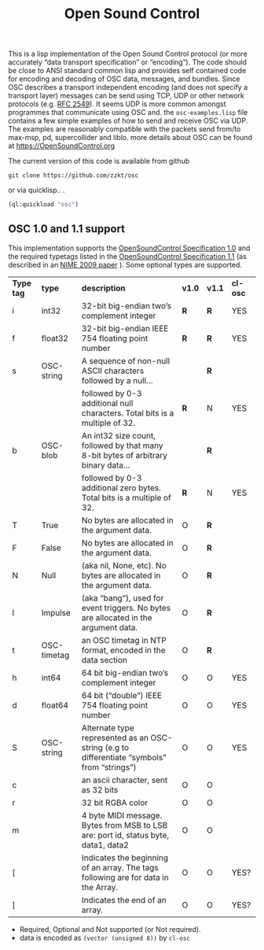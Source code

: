 # -*- mode: org;  coding: utf-8; -*-
#+title: Open Sound Control

This is a lisp implementation of the Open Sound Control protocol (or more accurately  “data transport specification” or “encoding”). The code should be close to ANSI standard common lisp and provides self contained code for encoding and decoding of OSC data, messages, and bundles. Since OSC describes a transport independent encoding (and does not specify a transport layer) messages can be send using TCP,  UDP or other network protocols (e.g. [[https://www.rfc-editor.org/rfc/rfc2549][RFC 2549]]). It seems UDP is more common amongst  programmes that communicate using OSC and. the =osc-examples.lisp= file contains a few simple examples of how to send and receive OSC via UDP. The examples are reasonably compatible with the packets send from/to max-msp, pd, supercollider and liblo. more details about OSC can be found at https://OpenSoundControl.org

The current version of this code is available from github

#+BEGIN_SRC shell
git clone https://github.com/zzkt/osc
#+END_SRC

or via quicklisp.. .

#+BEGIN_SRC lisp
(ql:quickload "osc")
#+END_SRC

** OSC 1.0 and 1.1 support

This implementation supports the [[https://opensoundcontrol.stanford.edu/spec-1_0.html][OpenSoundControl Specification 1.0]] and the required typetags listed in the [[https://opensoundcontrol.stanford.edu/spec-1_1.html][OpenSoundControl Specification 1.1]] (as described in an [[https://opensoundcontrol.stanford.edu/files/2009-NIME-OSC-1.1.pdf][NIME 2009 paper]] ). Some optional types are supported.

| *Type tag* | *type*        | *description*                                                                                 | *v1.0* | *v1.1* | *cl-osc* |
| i        | int32       | 32-bit big-endian two’s complement integer                                                  | *R*    | *R*    | YES    |
| f        | float32     | 32-bit big-endian IEEE 754 floating point number                                            | *R*    | *R*    | YES    |
| s        | OSC-string  | A sequence of non-null ASCII characters followed by a null…                                 |      | *R*    |        |
|          |             | followed by 0-3 additional null characters. Total bits is a multiple of 32.                 | *R*    | N    | YES    |
| b        | OSC-blob    | An int32 size count, followed by that many 8-bit bytes of arbitrary binary data…            |      | *R*    |        |
|          |             | followed by 0-3 additional zero bytes. Total bits is a multiple of 32.                      | *R*    | N    | YES    |
| T        | True        | No bytes are allocated in the argument data.                                                | O    | *R*    |        |
| F        | False       | No bytes are allocated in the argument data.                                                | O    | *R*    |        |
| N        | Null        | (aka nil, None, etc). No bytes are allocated in the argument data.                          | O    | *R*    |        |
| I        | Impulse     | (aka “bang”), used for event triggers. No bytes are allocated in the argument data.         | O    | *R*    |        |
| t        | OSC-timetag | an OSC timetag in NTP format, encoded in the data section                                   | O    | *R*    |        |
| h        | int64       | 64 bit big-endian two’s complement integer                                                  | O    | O    | YES    |
| d        | float64     | 64 bit (“double”) IEEE 754 floating point number                                            | O    | O    | YES    |
| S        | OSC-string  | Alternate type represented as an OSC-string (e.g to differentiate “symbols” from “strings”) | O    | O    | YES    |
| c        |             | an ascii character, sent as 32 bits                                                         | O    | O    |        |
| r        |             | 32 bit RGBA color                                                                           | O    | O    |        |
| m        |             | 4 byte MIDI message. Bytes from MSB to LSB are: port id, status byte, data1, data2          | O    | O    |        |
| [        |             | Indicates the beginning of an array. The tags following are for data in the Array.          | O    | O    | YES?   |
| ]        |             | Indicates the end of an array.                                                              | O    | O    | YES?   |


- Required, Optional and Not supported (or Not required).
- data is encoded as =(vector (unsigned 8))= by =cl-osc=
